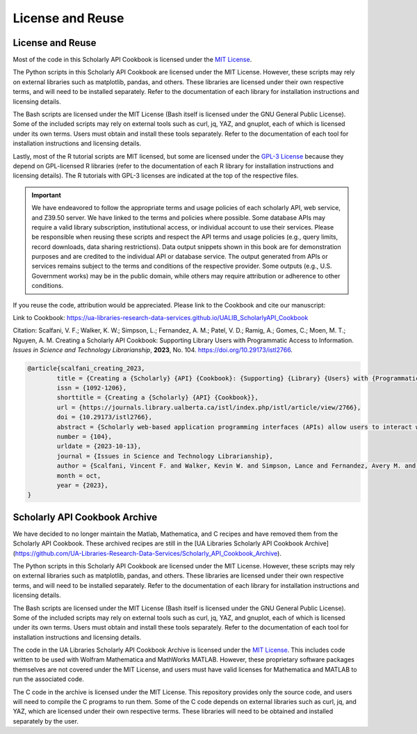 License and Reuse
%%%%%%%%%%%%%%%%%%

License and Reuse
******************

Most of the code in this Scholarly API Cookbook is licensed under the `MIT License <https://github.com/UA-Libraries-Research-Data-Services/UALIB_ScholarlyAPI_Cookbook/blob/main/LICENSE>`_.

The Python scripts in this Scholarly API Cookbook are licensed under the MIT License. However, these scripts may rely on external libraries such as matplotlib, pandas, and others. These libraries are licensed under their own respective terms, and will need to be installed separately. Refer to the documentation of each library for installation instructions and licensing details.

The Bash scripts are licensed under the MIT License (Bash itself is licensed under the GNU General Public License). Some of the included scripts may rely on external tools such as curl, jq, YAZ, and gnuplot, each of which is licensed under its own terms. Users must obtain and install these tools separately. Refer to the documentation of each tool for installation instructions and licensing details.

Lastly, most of the R tutorial scripts are MIT licensed, but some are licensed under the `GPL-3 License <https://github.com/UA-Libraries-Research-Data-Services/UALIB_ScholarlyAPI_Cookbook/blob/main/LICENSE_selected_R_tutorials>`_ because they depend on GPL-licensed R libraries (refer to the documentation of each R library for installation instructions and licensing details). The R tutorials with GPL-3 licenses are indicated at the top of the respective files.

.. important::
   
   We have endeavored to follow the appropriate terms and usage policies of each scholarly API, web service, and Z39.50 server. We have linked to the terms and policies where possible. Some database APIs may require a valid library subscription, institutional access, or individual account to use their services. Please be responsible when reusing these scripts and respect the API terms and usage policies (e.g., query limits, record downloads, data sharing restrictions). Data output snippets shown in this book are for demonstration purposes and are credited to the individual API or database service. The output generated from APIs or services remains subject to the terms and conditions of the respective provider. Some outputs (e.g., U.S. Government works) may be in the public domain, while others may require attribution or adherence to other conditions.
 
If you reuse the code, attribution would be appreciated. Please link to the Cookbook and cite our manuscript:

Link to Cookbook: `<https://ua-libraries-research-data-services.github.io/UALIB_ScholarlyAPI_Cookbook>`_

Citation: Scalfani, V. F.; Walker, K. W.; Simpson, L.; Fernandez, A. M.; Patel, V. D.; Ramig, A.; Gomes, C.; Moen, M. T.; Nguyen, A. M. Creating a Scholarly API Cookbook: Supporting Library Users with Programmatic Access to Information. *Issues in Science and Technology Librarianship*, **2023**, No. 104. `<https://doi.org/10.29173/istl2766>`_.

.. code-block:: bibtex

   @article{scalfani_creating_2023,
	   title = {Creating a {Scholarly} {API} {Cookbook}: {Supporting} {Library} {Users} with {Programmatic} {Access} to {Information}},
	   issn = {1092-1206},
	   shorttitle = {Creating a {Scholarly} {API} {Cookbook}},
	   url = {https://journals.library.ualberta.ca/istl/index.php/istl/article/view/2766},
	   doi = {10.29173/istl2766},
	   abstract = {Scholarly web-based application programming interfaces (APIs) allow users to interact with information and data programmatically. Interacting with information programmatically allows users to create advanced information query workflows and quickly access machine-readable data for downstream computations. With the growing availability of scholarly APIs from open and commercial library databases, supporting access to information via an API has become a key support area for research data services in libraries. This article describes our efforts with supporting API access through the development of an online Scholarly API Cookbook. The Cookbook contains code recipes (i.e., tutorials) for getting started with 10 different scholarly APIs, including for example, Scopus, World Bank, and PubMed. API tutorials are available in Python, Bash, Matlab, and Mathematica. A tutorial for interacting with library catalog data programmatically via Z39.50 is also included, as traditional library catalog metadata is rarely available via an API. In addition to describing the Scholarly API Cookbook content, we discuss our experiences building a student research data services programming team, challenges we encountered, and ideas to improve the Cookbook. The University of Alabama Libraries Scholarly API Cookbook is freely available and hosted on GitHub. All code within the API Cookbook is licensed with the permissive MIT license, and as a result, users are free to reuse and adapt the code in their teaching and research.},
	   number = {104},
	   urldate = {2023-10-13},
	   journal = {Issues in Science and Technology Librarianship},
	   author = {Scalfani, Vincent F. and Walker, Kevin W. and Simpson, Lance and Fernandez, Avery M. and Patel, Vishank D. and Ramig, Anastasia and Gomes, Cyrus and Moen, Michael T. and Nguyen, Adam M.},
	   month = oct,
	   year = {2023},
   }
   
Scholarly API Cookbook Archive
******************************

We have decided to no longer maintain the Matlab, Mathematica, and C recipes and have removed them from the Scholarly API Cookbook. These archived recipes are still in the [UA Libraries Scholarly API Cookbook Archive](https://github.com/UA-Libraries-Research-Data-Services/Scholarly_API_Cookbook_Archive).

The Python scripts in this Scholarly API Cookbook are licensed under the MIT License. However, these scripts may rely on external libraries such as matplotlib, pandas, and others. These libraries are licensed under their own respective terms, and will need to be installed separately. Refer to the documentation of each library for installation instructions and licensing details.

The Bash scripts are licensed under the MIT License (Bash itself is licensed under the GNU General Public License). Some of the included scripts may rely on external tools such as curl, jq, YAZ, and gnuplot, each of which is licensed under its own terms. Users must obtain and install these tools separately. Refer to the documentation of each tool for installation instructions and licensing details.

The code in the UA Libraries Scholarly API Cookbook Archive is licensed under the `MIT License <https://github.com/UA-Libraries-Research-Data-Services/Scholarly_API_Cookbook_Archive/blob/main/LICENSE>`_. This includes code written to be used with Wolfram Mathematica and MathWorks MATLAB. However, these proprietary software packages themselves are not covered under the MIT License, and users must have valid licenses for Mathematica and MATLAB to run the associated code.

The C code in the archive is licensed under the MIT License. This repository provides only the source code, and users will need to compile the C programs to run them. Some of the C code depends on external libraries such as curl, jq, and YAZ, which are licensed under their own respective terms. These libraries will need to be obtained and installed separately by the user.
